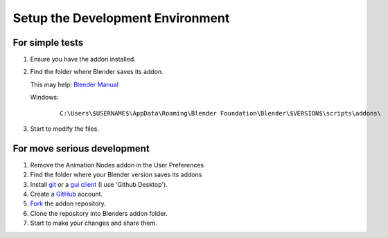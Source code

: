 *********************************
Setup the Development Environment
*********************************

For simple tests
================

1. Ensure you have the addon installed.
2. Find the folder where Blender saves its addon.

   This may help: `Blender Manual <http://www.blender.org/manual/getting_started/installing_blender/directorylayout.html>`_

   Windows:
       .. parsed-literal:: C:\\Users\\$USERNAME$\\AppData\\Roaming\\Blender Foundation\\Blender\\$VERSION$\\scripts\\addons\\
3. Start to modify the files.


For move serious development
============================

1. Remove the Animation Nodes addon in the User Preferences
2. Find the folder where your Blender version saves its addons
3. Install `git <https://git-scm.com/>`_ or a `gui client <https://git-scm.com/downloads/guis>`_ (I use 'Github Desktop').
4. Create a `GitHub <https://github.com/>`_ account.
5. `Fork <https://guides.github.com/activities/forking/>`_ the addon repository.
6. Clone the repository into Blenders addon folder.
7. Start to make your changes and share them.
